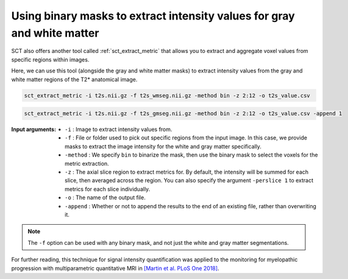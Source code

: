 Using binary masks to extract intensity values for gray and white matter
########################################################################

SCT also offers another tool called :ref:`sct_extract_metric` that allows you to extract and aggregate voxel values from specific regions within images.

Here, we can use this tool (alongside the gray and white matter masks) to extract intensity values from the gray and white matter regions of the T2* anatomical image.

.. code::

   sct_extract_metric -i t2s.nii.gz -f t2s_wmseg.nii.gz -method bin -z 2:12 -o t2s_value.csv

.. code::

   sct_extract_metric -i t2s.nii.gz -f t2s_gmseg.nii.gz -method bin -z 2:12 -o t2s_value.csv -append 1

:Input arguments:
   - ``-i`` : Image to extract intensity values from.
   - ``-f`` : File or folder used to pick out specific regions from the input image. In this case, we provide masks to extract the image intensity for the white and gray matter specifically.
   - ``-method`` : We specify ``bin`` to binarize the mask, then use the binary mask to select the voxels for the metric extraction.
   - ``-z`` : The axial slice region to extract metrics for. By default, the intensity will be summed for each slice, then averaged across the region. You can also specify the argument ``-perslice 1`` to extract metrics for each slice individually.
   - ``-o`` : The name of the output file.
   - ``-append`` : Whether or not to append the results to the end of an existing file, rather than overwriting it.

.. csv-table:: ``t2s_value.csv``: Intensity values in GM and WM
   :file: t2s_value.csv
   :header-rows: 1

.. note:: The ``-f`` option can be used with any binary mask, and not just the white and gray matter segmentations.

For further reading, this technique for signal intensity quantification was applied to the monitoring for myelopathic progression with multiparametric quantitative MRI in `[Martin et al. PLoS One 2018] <https://doi.org/10.1371/journal.pone.0204082>`_.